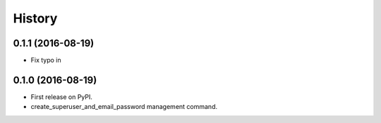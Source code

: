 .. :changelog:

History
-------

0.1.1 (2016-08-19)
++++++++++++++++++

* Fix typo in

0.1.0 (2016-08-19)
++++++++++++++++++

* First release on PyPI.
* create_superuser_and_email_password management command.
